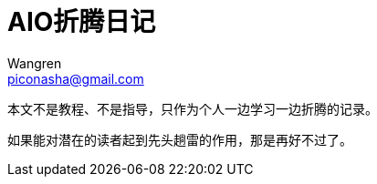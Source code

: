 = AIO折腾日记
:author: Wangren
:email: piconasha@gmail.com
:keywords: AIO, NAS, Unraid

本文不是教程、不是指导，只作为个人一边学习一边折腾的记录。

如果能对潜在的读者起到先头趟雷的作用，那是再好不过了。